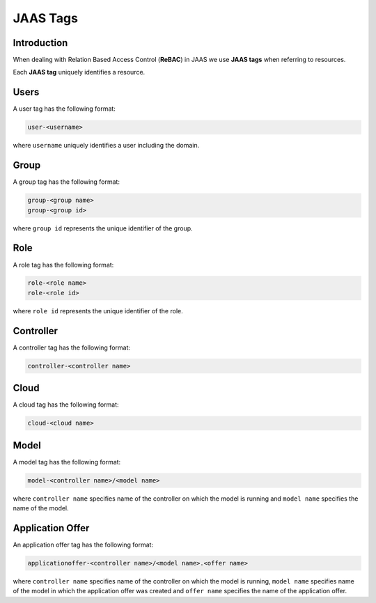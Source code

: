 JAAS Tags
=========

Introduction
------------

When dealing with Relation Based Access Control (**ReBAC**) in JAAS we
use **JAAS tags** when referring to resources.

Each **JAAS tag** uniquely identifies a resource.

Users 
-----

A user tag has the following format:

.. code:: console 

    user-<username>

where ``username`` uniquely identifies a user including the domain.

Group
-----

A group tag has the following format:

.. code:: console

    group-<group name>
    group-<group id>

where ``group id`` represents the unique identifier of the group.

Role
----

A role tag has the following format:

.. code:: console

    role-<role name>
    role-<role id>

where ``role id`` represents the unique identifier of the role.

Controller
----------

A controller tag has the following format:

.. code:: console

    controller-<controller name>

Cloud
-----

A cloud tag has the following format:

.. code:: console

    cloud-<cloud name>

Model
-----

A model tag has the following format:

.. code:: console

    model-<controller name>/<model name>

where ``controller name`` specifies name of the controller on which the model
is running and ``model name`` specifies the name of the model.

Application Offer
-----------------

An application offer tag has the following format:

.. code:: console

    applicationoffer-<controller name>/<model name>.<offer name>

where ``controller name`` specifies name of the controller on which the model
is running, ``model name`` specifies name of the model in which the application
offer was created and ``offer name`` specifies the name of the application offer.